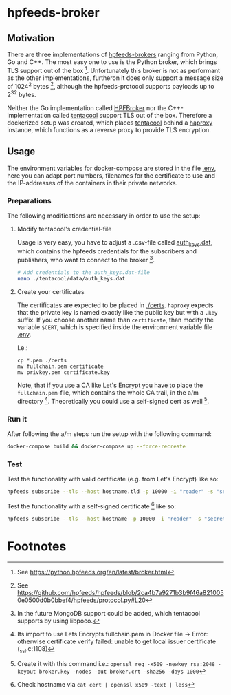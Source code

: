 * hpfeeds-broker

** Motivation
There are three implementations of [[https://hpfeeds.org/brokers][hpfeeds-brokers]] ranging from Python, Go and C++. The most easy one to use is the Python broker, which brings TLS support out of the box [fn:1]. Unfortunately this broker is not as performant as the other implementations, furtheron it does only support a message size of 1024^2 bytes [fn:2], although the hpfeeds-protocol supports payloads up to 2^32 bytes.

Neither the Go implementation called [[https://github.com/d1str0/HPFBroker][HPFBroker]] nor the C++-implementation called [[https://github.com/tentacool/tentacool][tentacool]] support TLS out of the box. Therefore a dockerized setup was created, which places [[https://github.com/tentacool/tentacool][tentacool]] behind a [[https://github.com/haproxy/haproxy][haproxy]] instance, which functions as a reverse proxy to provide TLS encryption.

** Usage
The environment variables for docker-compose are stored in the file [[file:.env][.env]], here you can adapt port numbers, filenames for the certificate to use and the IP-addresses of the containers in their private networks.

*** Preparations
The following modifications are necessary in order to use the setup:

**** Modify tentacool's credential-file
Usage is very easy, you have to adjust a .csv-file called [[file:tentacool/data/auth_keys.dat][auth_keys.dat]], which contains the hpfeeds credentials for the subscribers and publishers, who want to connect to the broker [fn:3].

#+begin_src bash
# Add credentials to the auth_keys.dat-file
nano ./tentacool/data/auth_keys.dat
#+end_src

**** Create your certificates
The certificates are expected to be placed in [[file:certs/][./certs]]. ~haproxy~ expects that the private key is named exactly like the public key but with a ~.key~ suffix. If you choose another name than ~certificate~, than modify the variable ~$CERT~, which is specified inside the environment variable file [[file:.env][.env]].

I.e.:
#+begin_src
cp *.pem ./certs
mv fullchain.pem certificate
mv privkey.pem certificate.key
#+end_src

Note, that if you use a CA like Let's Encrypt you have to place the ~fullchain.pem~-file, which contains the whole CA trail, in the a/m directory [fn:4]. Theoretically you could use a self-signed cert as well [fn:5].

*** Run it
After following the a/m steps run the setup with the following command:
#+begin_src bash
docker-compose build && docker-compose up --force-recreate
#+end_src

*** Test
Test the functionality with valid certificate (e.g. from Let's Encrypt) like so:
#+begin_src bash
hpfeeds subscribe --tls --host hostname.tld -p 10000 -i "reader" -s "secret" -c "ch1"
#+end_src


Test the functionality with a self-signed certificate [fn:6] like so:
#+begin_src bash
hpfeeds subscribe --tls --host hostname -p 10000 -i "reader" -s "secret" -c "ch1" --tlscert=path/to/self-signed-cert.crt
#+end_src

* Footnotes

[fn:1] See https://python.hpfeeds.org/en/latest/broker.html

[fn:2] See https://github.com/hpfeeds/hpfeeds/blob/2ca4b7a9271b3b9f46a8210050e0500d0b0bbef4/hpfeeds/protocol.py#L20

[fn:3] In the future MongoDB support could be added, which tentacool supports by using libpoco.

[fn:4] Its import to use Lets Encrypts fullchain.pem in Docker file -> Error: otherwise certificate verify failed: unable to get local issuer certificate (_ssl.c:1108)

[fn:5] Create it with this command i.e.: ~openssl req -x509 -newkey rsa:2048 -keyout broker.key -nodes -out broker.crt -sha256 -days 1000~

[fn:6] Check hostname via ~cat cert | openssl x509 -text | less~
